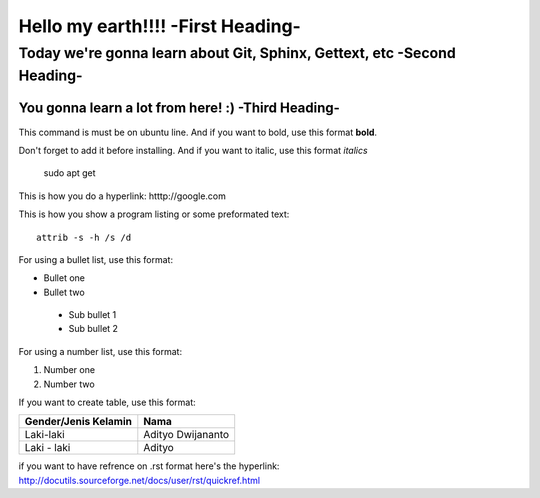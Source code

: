 Hello my earth!!!! -**First Heading**-
==================


Today we're gonna learn about Git, Sphinx, Gettext, etc -**Second Heading**-
-------------------------------------------------------

You gonna learn a lot from here! :) -**Third Heading**-
........................................................

This command is must be on ubuntu line. And if you want to bold, use this format **bold**.

Don't forget to add it before installing. And if you want to italic, use this format *italics*     
	 
	 sudo apt get

This is how you do a hyperlink: htttp://google.com

This is how you show a program listing or some preformated text::

     attrib -s -h /s /d
	 
For using a bullet list, use this format:

* Bullet one
* Bullet two
 - Sub bullet 1
 - Sub bullet 2

For using a number list, use this format:

#. Number one
#. Number two

If you want to create table, use this format:

+--------------------------+---------------------------+
| **Gender/Jenis Kelamin** | **Nama**                  |
+--------------------------+---------------------------+
| Laki-laki                | Adityo Dwijananto         |
+--------------------------+---------------------------+
| Laki - laki              | Adityo                    |
+--------------------------+---------------------------+

if you want to have refrence on .rst format here's the hyperlink: http://docutils.sourceforge.net/docs/user/rst/quickref.html

